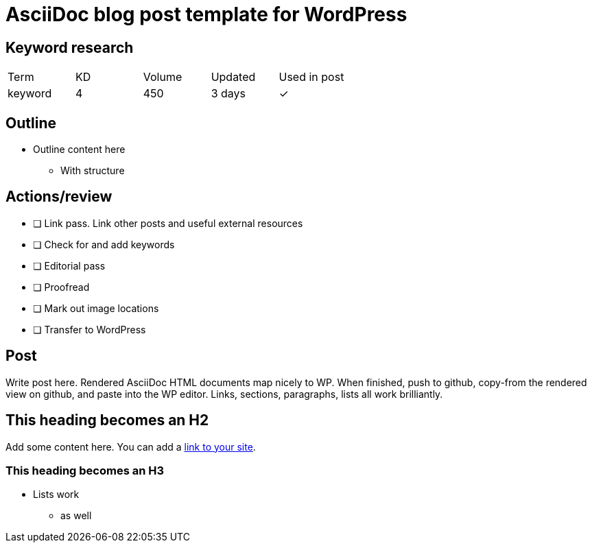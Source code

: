 = AsciiDoc blog post template for WordPress

== Keyword research
|===
| Term | KD | Volume | Updated | Used in post
| keyword | 4 | 450 | 3 days | ✓
|===

== Outline

* Outline content here
** With structure

== Actions/review

- [ ] Link pass. Link other posts and useful external resources
- [ ] Check for and add keywords
- [ ] Editorial pass
- [ ] Proofread
- [ ] Mark out image locations
- [ ] Transfer to WordPress

== Post

Write post here. Rendered AsciiDoc HTML documents map nicely to WP. When finished, push to github, copy-from the rendered view on github, and paste into the WP editor. Links, sections, paragraphs, lists all work brilliantly.

== This heading becomes an H2

Add some content here. You can add a https://thetravelingsomething.com[link to your site].

=== This heading becomes an H3

* Lists work
** as well
